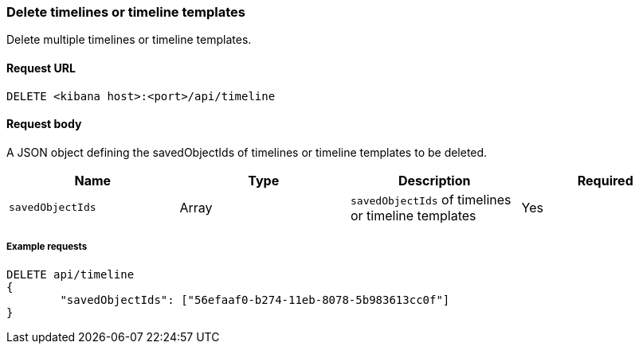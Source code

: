 [[timeline-api-delete]]
=== Delete timelines or timeline templates

Delete multiple timelines or timeline templates.

==== Request URL

`DELETE <kibana host>:<port>/api/timeline`

==== Request body

A JSON object defining the savedObjectIds of timelines or timeline templates to be deleted.

[width="100%",options="header"]
|==============================================
|Name |Type |Description |Required
|`savedObjectIds` | Array | `savedObjectIds` of timelines or timeline templates
|Yes

|==============================================

===== Example requests

[source,console]
--------------------------------------------------
DELETE api/timeline
{
	"savedObjectIds": ["56efaaf0-b274-11eb-8078-5b983613cc0f"]
}
--------------------------------------------------